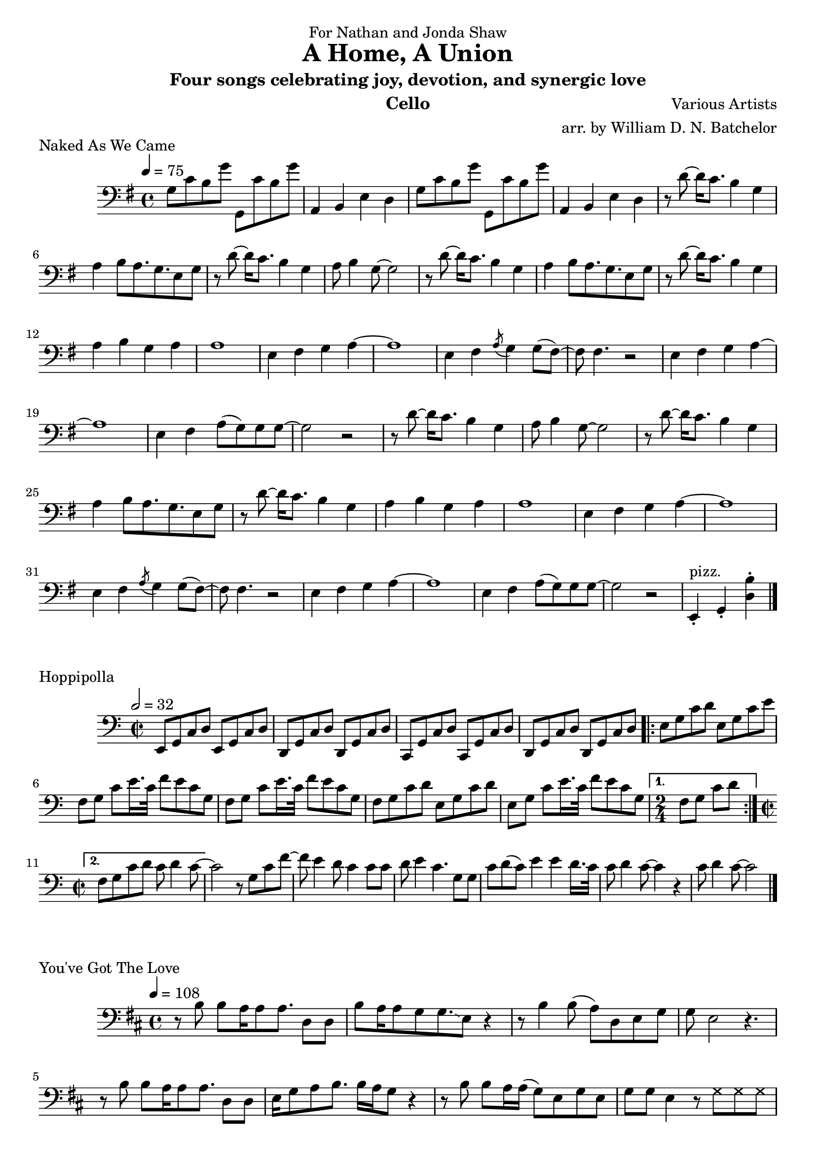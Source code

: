 \version "2.18.2"

\paper {
#(include-special-characters)
}


\header{

dedication = "For Nathan and Jonda Shaw"
  
title = "A Home, A Union"

subtitle = "Four songs celebrating joy, devotion, and synergic love"

composer = "Various Artists"

arranger = "arr. by William D. N. Batchelor"

instrument = "Cello"



}

 \score {
  \header { piece = "Naked As We Came" }
   \relative c{
    \new Staff{
     \clef "bass"
     \key g \major
     \tempo 4 = 75
g'8 c b g' g,, c' b g' | a,,4 b e d |
g8 c b g' g,, c' b g' | a,,4 b e d | r8 d'~d16 c8. b4 g | a b8 a8. g 
e8 g | r d'~d16 c8. b4 g | a8 b4 g8~g2 | r8 d'~d16 c8. b4 g | a b8 a8. g 
e8 g | r d'~d16 c8. b4 g | a b g a | a1 | e4 fis g a~ | a1 | e4 fis \acciaccatura a8 g4 g8( fis)~ |
fis fis4. r2 | e4 fis g a~ | a1 | e4 fis a8( g) g g~ | g2 r2 | r8 d'~d16 c8. b4 g | a8 b4 g8~g2 | r8 d'~d16 c8. b4 g | a b8 a8. g 
e8 g | r d'~d16 c8. b4 g | a b g a | a1 | e4 fis g a~ | a1 | e4 fis \acciaccatura a8 g4 g8( fis)~ |
fis fis4. r2 | e4 fis g a~ | a1 | e4 fis a8( g) g g~ | g2 r2 | e,4-.^"pizz." g-. <d' b'>-.

\bar "|."

\bar "|."
     }
    }
   }

\score {
  \header { piece = "Hoppipolla" composer = "U2" }
   \relative c{
    \new Staff{
     \clef "bass"
     \key c \major
     \time 2/2
     \tempo 2 = 32
e,8 g c d e, g c d | d, g c d d, g c d | c, g' c d c, g' c d | d, g c d d, g c d | 
\repeat volta 2 {e g c d | e, g
c e | f, g c e16. c32 f8 e c g | f g c e16. c32 f8 e c g | f g c d e, g c d | e, g c e16. c32 
f8 
e c g |}
\alternative{
{\time 2/4 f g c d} 
{\time 2/2 f, g c d c d4 c8~ |} 
}
c2 r8 g c f~ | f e4  d8\glissando c4 c8 c | d e4 c4. g8 g | c d( c) e4 
e d16. c32 | c8 d4 c8~ c4 r | c8 d4 c8~c2

\bar "|."
    }
   }
  }

\score {
  \header { piece = "Fix You" }
   \relative c{
    \new Staff{
     \clef "bass"
     \key d \major
     \tempo 4 = 68

\bar "|."
    }
   }
  }

 \score {
  \header { piece = "You've Got The Love" }
   \relative c{
    \new Staff{
     \clef "bass"
     \key d \major
     \tempo 4 = 108
r8 b' b 8  a16 a8 a8.  d,8 d | b' a16 a8 g g8.\glissando e8 r4 | r8 b'4 b8( a) d, e g | 
g e2 r4. | r8 b'8 b a16 a8 a8. d,8 d | e16 g8 a b8. b16 a g8 r4 | r8 b b a16 a( g8) e g e |
 g g e4 r8
\xNotesOn g g g \xNotesOff | r8 b b b a\glissando b4~b16 e, | g8 e16 g8 g g4~g16 r4 | r16 d'8. 
d8 b16 a8. g8 e16 g8. | 
a8 a g2 \bendAfter #-2 r4 | r8 b b ais4( a8) a8. e16 | g16
e16 ais32 ( a8..) g4 g8.\glissando e4 | r8 b'8 b a16 a( g8) e 
g e | g g e4 r2 | r8 b' b b a8\glissando b4 b8 | a4.( g8) b4.(a8)
| a16( e8.) g16~g8 r4. g8\glissando | e r2.. | r8 b'8 b16( a8) g
g16( e8) \tuplet 3/2 {e8 g a} | b8. a16 g8 g\glissando e d'4( b8)
d4 \bendAfter #-2 r4. \acciaccatura {d16 fis} d4 
\acciaccatura {d16 cis} b8~ | b g4 g16( e) g4 \glissando e4 | r8 b' a8 g16 g\glissando e8 r4. | 
r8 b'8 a g16 g\glissando e4 e8 d'8~ | d4
a8 g16 g( e8) r4. | r1 | r8 b' a g16 g\glissando e8 r4. | r8  b' a g16 g( e4) e8 d'~ | d4 b8 g
a2 \glissando | b2.~b8 a | r b b g16 g~g8 d fis4 | bes8 a g e16 g8( e)
r4 d'8~ | d8 d b a4 a8 a a | a g4 g8 \bendAfter #-2 r2 | r8 g a16 a g a a g g8 r8 e16 | g8 e16
g8 b \acciaccatura a8 g8. r2 | r8 b b a16 a\glissando g8 e g e | g g e r8 \xNotesOn g g g16 g 
\xNotesOff| \repeat volta 2 {r8 b a g16 g \glissando e8 r4. | r8 b' a g16 g\glissando e4 e8 d'~ | d4 a8 g16 g e4 
\bendAfter #-2 r4 | r1 |} r8 b' d b16 d~d4\glissando b | r8 b8 d b16 d~d4( b8) e~ | e4 d8 b16
d2~d16~ | d2 r | r8 b d b16 d~d4\glissando b | r8 b8 d b16 d~d4\glissando b8 r | e4 d8 c d( c
d c d c d c d) b4. | d2 b | a g | fis\glissando r2 | r1 | r8 b b a16 a8 a8. d,8 d | b' a16 a8 g
g8. \glissando e8 r d'~ | d4. d16( b a8) cis( a) b( | a) b( a) cis8~cis4 b8\glissando g | r8 
b8 b a16 a8 a8. d,8 d | e16 g8 a b8. b16 a g8 \bendAfter #-2 r4 | r8 b^"calando" b a16 a( g8) e g e |
 g g e4 r2 a4^"pizz." g d2
\bar "|."
    }
   }
  }
